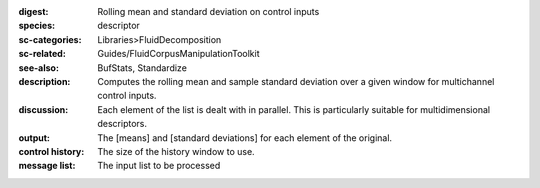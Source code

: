 :digest: Rolling mean and standard deviation on control inputs
:species: descriptor
:sc-categories: Libraries>FluidDecomposition
:sc-related: Guides/FluidCorpusManipulationToolkit
:see-also: BufStats, Standardize
:description: Computes the rolling mean and sample standard deviation over a given window for multichannel control inputs.
:discussion: 

  Each element of the list is dealt with in parallel. This is particularly suitable for multidimensional descriptors.

  .. only_in:: sc

     The parameter ``size`` is the number of previous control rate frames FluidStats will store and use to compute the statistics

:output: The [means] and [standard deviations] for each element of the original.


:control history:

   The size of the history window to use.
   
:message list:

   The input list to be processed
